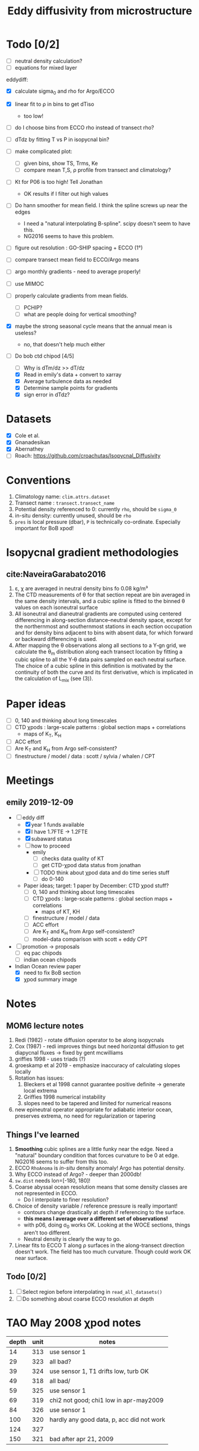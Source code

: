 #+TITLE: Eddy diffusivity from microstructure

* Todo [0/2]
- [ ] neutral density calculation?
- [ ] equations for mixed layer

eddydiff:
- [X] calculate sigma_0 and rho for Argo/ECCO
- [X] linear fit to ρ in bins to get dTiso
  - too low!
- [ ] do I choose bins from ECCO rho instead of transect rho?
- [ ] dTdz by fitting T vs P in isopycnal bin?
- [ ] make complicated plot:
  - [ ] given bins, show TS, Trms, Ke
  - [ ] compare mean T,S, ρ profile from transect and climatology?
- [ ] Kt for P06 is too high! Tell Jonathan
  - OK results if I filter out high values
- [ ] Do hann smoother for mean field. I think the spline screws up near the edges
  - I need a "natural interpolating B-spline". scipy doesn't seem to have this.
  - NG2016 seems to have this problem.

- [ ] figure out resolution : GO-SHIP spacing + ECCO (1°)

- [ ] compare transect mean field to ECCO/Argo means

- [ ] argo monthly gradients - need to average properly!

- [ ] use MIMOC
- [ ] properly calculate gradients from mean fields.
  - [ ] PCHIP?
  - [ ] what are people doing for vertical smoothing?
- [X] maybe the strong seasonal cycle means that the annual mean is useless?
  - no, that doesn't help much either

- [-] Do bob ctd chipod [4/5]
  - [ ] Why is dTm/dz >> dT/dz
  - [X] Read in emily's data + convert to xarray
  - [X] Average turbulence data as needed
  - [X] Determine sample points for gradients
  - [X] sign error in dTdz?

* Datasets

- [X] Cole et al.
- [X] Gnanadesikan
- [X] Abernathey
- [ ] Roach: https://github.com/croachutas/Isopycnal_Diffusivity

* Conventions
1. Climatology name: ~clim.attrs.dataset~
2. Transect name : ~transect.transect_name~
3. Potential density referenced to 0: currently ~rho~, should be ~sigma_0~
4. in-situ density: currently unused, should be ~rho~
5. ~pres~ is local pressure (dbar), ~P~ is technically co-ordinate. Especially important for BoB xpod!

* Isopycnal gradient methodologies

** cite:NaveiraGarabato2016

1. ε, χ are averaged in neutral density bins fo 0.08 kg/m³
2. The CTD measurements of θ for that section repeat are bin averaged in the same density intervals, and a cubic spline is fitted to the binned θ values on each isoneutral surface
3. All isoneutral and dianeutral gradients are computed using centered differencing in along-section distance–neutral density space, except for the northernmost and southernmost stations in each section occupation and for density bins adjacent to bins with absent data, for which forward or backward differencing is used.
4. After mapping the θ observations along all sections to a Y‐gn grid, we calculate the θ_m distribution along each transect location by fitting a cubic spline to all the Y‐θ data pairs sampled on each neutral surface. The choice of a cubic spline in this definition is motivated by the continuity of both the curve and its first derivative, which is implicated in the calculation of L_mix (see (3)).

* Paper ideas
- [ ] 0, 140 and thinking about long timescales
- [ ] CTD χpods : large-scale patterns : global section maps + correlations
  - maps of K_T, K_H
- [ ] ACC effort
- [ ] Are K_T and K_H from Argo self-consistent?
- [ ] finestructure / model / data : scott / sylvia / whalen / CPT

* Meetings
** emily 2019-12-09
- [-] eddy diff
  - [X] year 1 funds available
  - [X] I have 1.7FTE -> 1.2FTE
  - [X] subaward status
  - [ ] how to proceed
    - emily
      - [ ] checks data quality of KT
      - [ ] get CTD-χpod data status from jonathan
    - [ ] TODO think about χpod data and do time series stuff
      - [ ] do 0-140

  - Paper ideas; target: 1 paper by December: CTD χpod stuff?
    - [ ] 0, 140 and thinking about long timescales
    - [ ] CTD χpods : large-scale patterns : global section maps + correlations
      - maps of KT, KH
    - [ ] finestructure / model / data
    - [ ]  ACC effort
    - [ ] Are K_T and K_H from Argo self-consistent?
    - [ ] model-data comparison with scott + eddy CPT

- [ ] promotion -> proposals
  - [ ] eq pac chipods
  - [ ] indian ocean chipods

- Indian Ocean review paper
  - [X] need to fix BoB section
  - [X] χpod summary image

* Notes
** MOM6 lecture notes
1. Redi (1982)  - rotate diffusion operator to be along isopycnals
2. Cox (1987) - redi improves things but need horizontal diffusion to get diapycnal fluxes -> fixed by gent mcwilliams
3. griffies 1998 - uses triads (?)
4. groeskamp et al 2019 - emphasize inaccuracy of calculating slopes locally
5. Rotation has issues:
   1. Bleckers et al 1998 cannot guarantee positive definite -> generate local extrema
   2. Griffies 1998 numerical instability
   3. slopes need to be tapered and limited for numerical reasons
6. new epineutral operator appropriate for adiabatic interior ocean, preserves extrema, no need for regularization or tapering
** Things I've learned
1. *Smoothing* cubic splines are a little funky near the edge. Need a "natural" boundary condition that forces curvature to be 0 at edge. NG2016 seems to suffer from this too.
2. ECCO ~RhoAnoma~ is /in-situ/ density anomaly! Argo has potential density.
3. Why ECCO instead of Argo? - deeper than 2000db!
4. ~sw.dist~ needs lon=[-180, 180]!
5. Coarse abyssal ocean resolution means that some density classes are not represented in ECCO.
   - Do I interpolate to finer resolution?
6. Choice of density variable / reference pressure is really important!
   - contours change drastically at depth if referencing to the surface.
   - *this means I average over a different set of observations!*
   - with p06, doing σ_0 works OK. Looking at the WOCE sections, things aren't too different.
   - Neutral density is clearly the way to go.
7. Linear fits to ECCO T along ρ surfaces in the along-transect direction doesn't work. The field has too much curvature. Though could work OK near surface.

** Todo [0/2]
1. [ ] Select region before interpolating in ~read_all_datasets()~
2. [ ] Do something about coarse ECCO resolution at depth

* TAO May 2008 χpod notes

| depth | unit | notes                                     |
|-------+------+-------------------------------------------|
|    14 |  313 | use sensor 1                              |
|    29 |  323 | all bad?                                  |
|    39 |  324 | use sensor 1, T1 drifts low, turb OK      |
|    49 |  318 | all bad/                                  |
|    59 |  325 | use sensor 1                              |
|    69 |  319 | chi2 not good; chi1 low in apr-may2009    |
|    84 |  326 | use sensor 1                              |
|   100 |  320 | hardly any good data, p, acc did not work |
|   124 |  327 |                                           |
|   150 |  321 | bad after apr 21, 2009                    |


* Annual Reports

** 2020
*** Emily email

I  think we  should start  with an email to Nadya today.   Let her know
 a) its  the first the  you have heard this request, and that
 b) it may be  related to the delayed start in October associated with  your transition. Also ask if there  is a website  or template available for its  format.
 c)  (Let her know we weren’t expecting a second increment until the fall.)

More generally being new  to NASA (I am too apart from Kerstin’s NESSF), ask if annual reports are always due at this time of year or  if the timeline  varies by grant/year.  NASA  may be like ONR— everything is due  at once.

Let her know that it will be a scramble to put something together before  the deadline, but that we can try our best. (I am  camping  starting Sunday.)

Let’s chat about a  collection of figures that could  go into the report, likely relying on  the proposal. How much have you started spending on the grant? I don’t think that I have spent much of anything, possibly just started. I had to put in a 1 year extension with UCAR recently, so this may be a failure of your  grants department to pass along correspondence  from NASA. Give Nadya this out in the email.
*** Nadya email
Hi Nadya,

We were very surprised to receive this email today.

Somehow, neither I (as PI) or UCAR's AOR was notified of a deadline for the report.
A complication is that I moved from OSU to UCAR and we ended up resubmitting the proposal through NCAR in April and the money arrived at NCAR at the end of October.
So we were not expecting a second increment until later this fall.

I will work on this ASAP and will email you before July 1.
We are just ramping up work on the project and have been primarily focusing on data QC and updated analysis procedures.

Can you confirm that the template here (https://answers.nssc.nasa.gov/app/answers/detail/a_id/6293) is current and is the expected format for this report?

Thanks,

Deepak

*** Actual report
*Title of the report*: Relating SSHA-derived Eddy Diffusivity to In-situ Estimates from Microstructure and ECCO

*Type of report*: Progress report (year 1)

*Name of the principal investigator*: Deepak A. Cherian

*Period covered by the report*: 08/01/19 - 07/31/20

*Name and address of the recipient's institution*. UNIVERSITY CORPORATION FOR ATMOSPHERIC RESEARCH, 3090 CENTER GREEN DR, BOULDER CO 80301-2252

*Grant number*: 80NSSC19K1234

**** Accomplishments: Start by reminding us what are the major goals and objectives of the project and what did you achieve towards those goals? At first the emphasis will be on reporting activities but as the project progresses you will be reporting specific accomplishments. For example, describe major activities; significant results, major findings, developments, or conclusions (both positive and negative); and key outcomes or other achievements. Include a discussion of stated goals not met.

The major goal of this project is to combine microstructure measurements with an estimate of mean density gradients in the ocean to yield an estimate of eddy diffusivty.
- These estimates will be compared to existing estimates from SSH satellite data, the ECCO model and the Argo array.
- We expect these measurements to yield an independent estimate of a high-order quantity that is necessary for models such as ECCO but whose value is relatively under-constrained by observations.

We have two kinds of microstructure measurements:
  1. basin-wide sections from GO-SHIP cruises
  2. Moored microstructure platform (χpods) on a number of moorings in the equatorial oceans.

Currently we are working on preliminary data analysis and QC of both types of measurements.
  - Our preliminary results presented in the proposal relied on the GO-SHIP data along section P16 (east-west through the Pacific at 32°S) and a crude estimate of mean temperature gradient along isopycnals from the ECCO climatology.
  - We have been working to update this estimate with better analysis procedures and better quality controlled data.
  - Co-I Shroyer at OSU has been working on QC-ing the P-16 section as well as processing more data from the GO-SHIP sections (only P16 has been processed to date.)
  - PI Cherian has been working on better ways to estimate mean property gradients along isopycnal surfaces from a number of data products (Argo climatology, MIMOC climatology, ECCO climatology).
  - In addition, Cherian has been updating analysis software to use the moored turbulence data from the TAO mooring at 0N, 140W.

PI Cherian is currently funded by NOAA to work on aspects of parameterized turbulence in high resolution models of the tropical Pacific.
  - As part of this work, a realistically-forced 1/20° simulation of tropical Pacific was conducted by Dr. Scott Bachman (NCAR). Cherian & Bachman worked to set up high-frequency sampling of parameterized turbulence quantities in the simulation at the mooring locations in the tropical Pacific with moored turbilence data. We expect joint analysis of the simulation and in-situ observations to yield insights that may not be possible without the model output.

**** How have the results been disseminated: For example, a list of publications that have appeared as a result of the award. Of course all publications should acknowledge NASA support, including the name of the program, and the grant number(s).

We are at the preliminary analysis and data quality control stage of the project so we have no publishable results at the moment. We expect to be working on a publication by the end of this year.

**** Future plans: if this is not your final report, what are you planning to do next? Is it different than what was in the original proposal? That's OK, but please explain a bit.

Our main goal for the next 2-3 months is to:
  - process more GO-SHIP sections
  - generate a high-quality estimate of mean property gradients along isopycnal surfaces fom a number of products.
  - Our primary goal for the fall is a publication summarizing eddy diffusivity estimates from all sections.
Simultaneously we will be refining our estimation procedure to handle moored data with a goal of publishing eddy diffusivity time series in Summer 2021.
